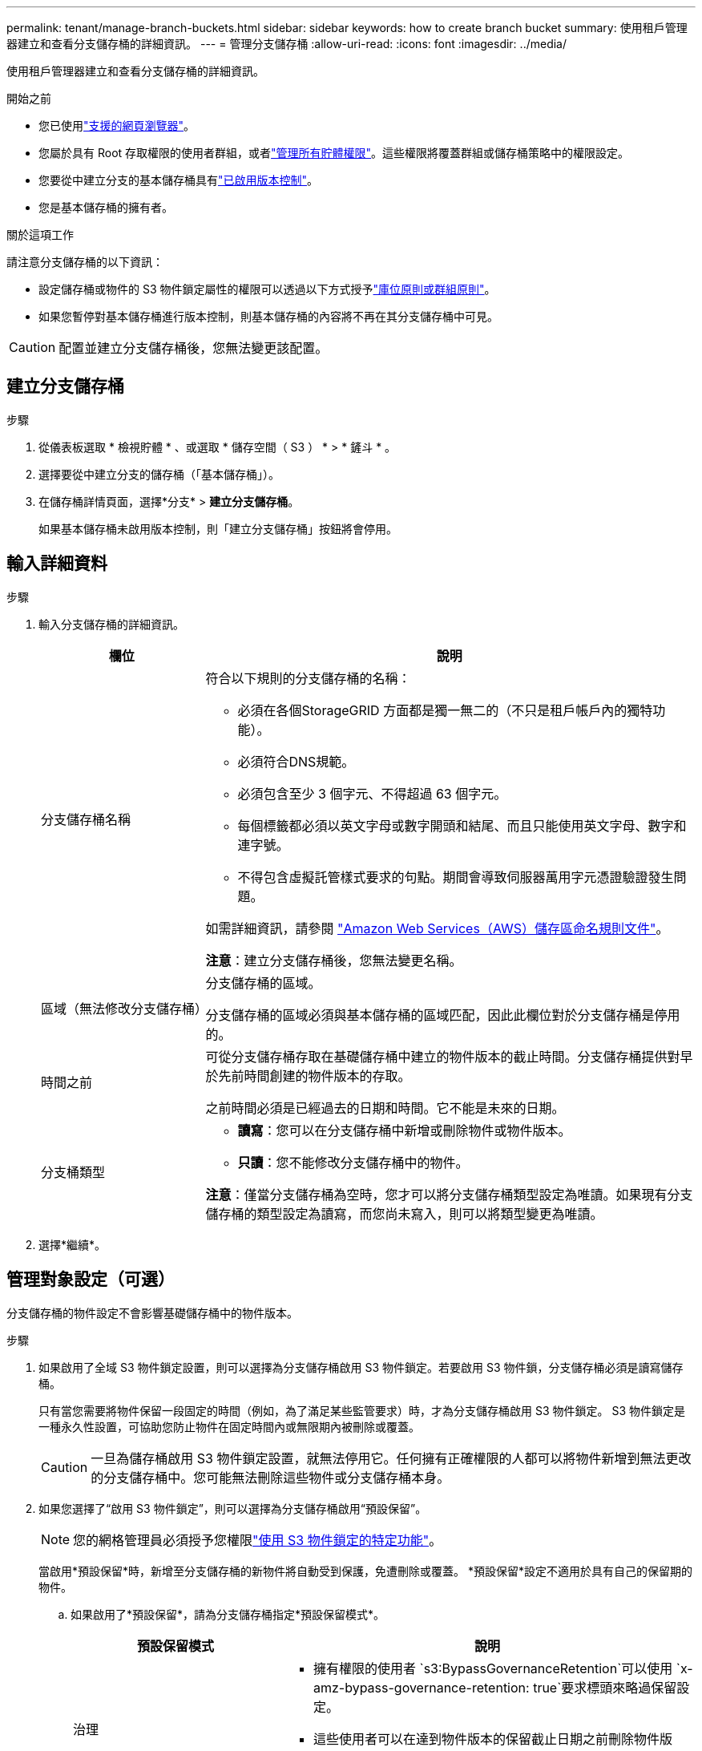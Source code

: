 ---
permalink: tenant/manage-branch-buckets.html 
sidebar: sidebar 
keywords: how to create branch bucket 
summary: 使用租戶管理器建立和查看分支儲存桶的詳細資訊。 
---
= 管理分支儲存桶
:allow-uri-read: 
:icons: font
:imagesdir: ../media/


[role="lead"]
使用租戶管理器建立和查看分支儲存桶的詳細資訊。

.開始之前
* 您已使用link:../admin/web-browser-requirements.html["支援的網頁瀏覽器"]。
* 您屬於具有 Root 存取權限的使用者群組，或者link:tenant-management-permissions.html["管理所有貯體權限"]。這些權限將覆蓋群組或儲存桶策略中的權限設定。
* 您要從中建立分支的基本儲存桶具有link:../tenant/changing-bucket-versioning.html["已啟用版本控制"]。
* 您是基本儲存桶的擁有者。


.關於這項工作
請注意分支儲存桶的以下資訊：

* 設定儲存桶或物件的 S3 物件鎖定屬性的權限可以透過以下方式授予link:../s3/use-access-policies.html["庫位原則或群組原則"]。
* 如果您暫停對基本儲存桶進行版本控制，則基本儲存桶的內容將不再在其分支儲存桶中可見。



CAUTION: 配置並建立分支儲存桶後，您無法變更該配置。



== 建立分支儲存桶

.步驟
. 從儀表板選取 * 檢視貯體 * 、或選取 * 儲存空間（ S3 ） * > * 鏟斗 * 。
. 選擇要從中建立分支的儲存桶（「基本儲存桶」）。
. 在儲存桶詳情頁面，選擇*分支* > *建立分支儲存桶*。
+
如果基本儲存桶未啟用版本控制，則「建立分支儲存桶」按鈕將會停用。





== 輸入詳細資料

.步驟
. 輸入分支儲存桶的詳細資訊。
+
[cols="1a,3a"]
|===
| 欄位 | 說明 


 a| 
分支儲存桶名稱
 a| 
符合以下規則的分支儲存桶的名稱：

** 必須在各個StorageGRID 方面都是獨一無二的（不只是租戶帳戶內的獨特功能）。
** 必須符合DNS規範。
** 必須包含至少 3 個字元、不得超過 63 個字元。
** 每個標籤都必須以英文字母或數字開頭和結尾、而且只能使用英文字母、數字和連字號。
** 不得包含虛擬託管樣式要求的句點。期間會導致伺服器萬用字元憑證驗證發生問題。


如需詳細資訊，請參閱 https://docs.aws.amazon.com/AmazonS3/latest/userguide/bucketnamingrules.html["Amazon Web Services（AWS）儲存區命名規則文件"^]。

*注意*：建立分支儲存桶後，您無法變更名稱。



 a| 
區域（無法修改分支儲存桶）
 a| 
分支儲存桶的區域。

分支儲存桶的區域必須與基本儲存桶的區域匹配，因此此欄位對於分支儲存桶是停用的。



 a| 
時間之前
 a| 
可從分支儲存桶存取在基礎儲存桶中建立的物件版本的截止時間。分支儲存桶提供對早於先前時間創建的物件版本的存取。

之前時間必須是已經過去的日期和時間。它不能是未來的日期。



 a| 
分支桶類型
 a| 
** *讀寫*：您可以在分支儲存桶中新增或刪除物件或物件版本。
** *只讀*：您不能修改分支儲存桶中的物件。


*注意*：僅當分支儲存桶為空時，您才可以將分支儲存桶類型設定為唯讀。如果現有分支儲存桶的類型設定為讀寫，而您尚未寫入，則可以將類型變更為唯讀。

|===
. 選擇*繼續*。




== 管理對象設定（可選）

分支儲存桶的物件設定不會影響基礎儲存桶中的物件版本。

.步驟
. 如果啟用了全域 S3 物件鎖定設置，則可以選擇為分支儲存桶啟用 S3 物件鎖定。若要啟用 S3 物件鎖，分支儲存桶必須是讀寫儲存桶。
+
只有當您需要將物件保留一段固定的時間（例如，為了滿足某些監管要求）時，才為分支儲存桶啟用 S3 物件鎖定。  S3 物件鎖定是一種永久性設置，可協助您防止物件在固定時間內或無限期內被刪除或覆蓋。

+

CAUTION: 一旦為儲存桶啟用 S3 物件鎖定設置，就無法停用它。任何擁有正確權限的人都可以將物件新增到無法更改的分支儲存桶中。您可能無法刪除這些物件或分支儲存桶本身。

. 如果您選擇了“啟用 S3 物件鎖定”，則可以選擇為分支儲存桶啟用“預設保留”。
+

NOTE: 您的網格管理員必須授予您權限link:../tenant/using-s3-object-lock.html["使用 S3 物件鎖定的特定功能"]。

+
當啟用*預設保留*時，新增至分支儲存桶的新物件將自動受到保護，免遭刪除或覆蓋。  *預設保留*設定不適用於具有自己的保留期的物件。

+
.. 如果啟用了*預設保留*，請為分支儲存桶指定*預設保留模式*。
+
[cols="1a,2a"]
|===
| 預設保留模式 | 說明 


 a| 
治理
 a| 
*** 擁有權限的使用者 `s3:BypassGovernanceRetention`可以使用 `x-amz-bypass-governance-retention: true`要求標頭來略過保留設定。
*** 這些使用者可以在達到物件版本的保留截止日期之前刪除物件版本。
*** 這些使用者可以增加、減少或移除物件的保留到目前為止。




 a| 
法規遵循
 a| 
*** 直到達到物件的保留日期、才能刪除物件。
*** 物件的保留日期可以增加、但不能減少。
*** 直到達到該日期為止、才能移除物件的保留日期。


* 注意 * ：您的網格管理員必須允許您使用法規遵循模式。

|===
.. 如果啟用了*預設保留*，請指定分支儲存桶的*預設保留期*。
+
*預設保留期*表示從提取新物件開始，新增至分支儲存桶中的新物件應保留多長時間。指定一個小於或等於網格管理員設定的租用戶最大保留期的值。

+
網格管理員建立租戶時、會設定 _ 最大 _ 保留期間（可為 1 天至 100 年）。當您設定 _default_ 保留期間時、其值不得超過保留期間上限的設定值。如有需要、請要求您的網格管理員增加或縮短最長保留期間。



. 或者，選擇“啟用容量限制”。
+
容量限制是分支桶可用的最大容量。該值代表邏輯量（物件大小），而不是物理量（磁碟上的大小）。

+
如果沒有設定限制，則分支桶的容量是無限的。請參閱link:../tenant/understanding-tenant-manager-dashboard.html#bucket-capacity-usage["容量限制使用率"]了解更多。

+

NOTE: 此設定僅適用於直接提取到分支儲存桶中的對象，而不適用於透過分支儲存桶從基礎儲存桶中可見的對象。

. 或者，選擇“啟用物件計數限制”。
+
物件計數限制是分支儲存桶可以包含的最大物件數。該值代表邏輯數量（物件計數）。如果沒有設定限制，則物件數量不受限制。

+

NOTE: 此設定僅適用於直接提取到分支儲存桶中的對象，而不適用於透過分支儲存桶從基礎儲存桶中可見的對象。

. 選取*建立桶*。
+
分支儲存桶已建立並新增至「儲存桶」頁面上的表格中。

. 或者，選擇“前往儲存桶詳細資料頁面”link:viewing-s3-bucket-details.html["查看分支存儲桶詳細信息"]並執行額外的配置。
+
在 Bucket 詳情頁面，對於唯讀 Bucket，一些與修改物件相關的設定選項已停用。


